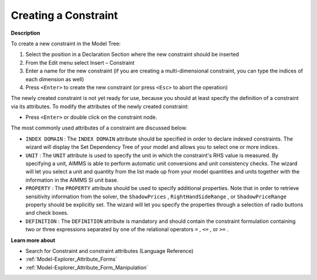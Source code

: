 .. |img_def_Identifier_Constraint_bmp| image:: images/Identifier_Constraint.bmp
.. |img_def_Wizard_button_bmp| image:: images/Wizard_button.bmp


.. _Model-Explorer_Creating_a_Constraint:


Creating a Constraint
=====================

**Description** 

To create a new constraint in the Model Tree:

1.	Select the position in a Declaration Section where the new constraint should be inserted

2.	From the Edit menu select Insert – Constraint |img_def_Identifier_Constraint_bmp|

3.	Enter a name for the new constraint (if you are creating a multi-dimensional constraint, you can type the indices of each dimension as well)

4.	Press ``<Enter>``  to create the new constraint (or press ``<Esc>``  to abort the operation)



The newly created constraint is not yet ready for use, because you should at least specify the definition of a constraint via its attributes. To modify the attributes of the newly created constraint:

*	Press ``<Enter>``  or double click on the constraint node.




The most commonly used attributes of a constraint are discussed below. 




*	``INDEX DOMAIN``  : The ``INDEX DOMAIN``  attribute should be specified in order to declare indexed constraints. The |img_def_Wizard_button_bmp| wizard will display the Set Dependency Tree of your model and allows you to select one or more indices.
*	``UNIT``  : The ``UNIT``  attribute is used to specify the unit in which the constraint's RHS value is measured. By specifying a unit, AIMMS is able to perform automatic unit conversions and unit consistency checks. The |img_def_Wizard_button_bmp| wizard will let you select a unit and quantity from the list made up from your model quantities and units together with the information in the AIMMS SI unit base.
*	``PROPERTY`` : The ``PROPERTY``  attribute should be used to specify additional properties. Note that in order to retrieve sensitivity information from the solver, the ``ShadowPrices`` , ``RightHandSideRange`` , or ``ShadowPriceRange``  property should be explicitly set. The |img_def_Wizard_button_bmp| wizard will let you specify the properties through a selection of radio buttons and check boxes.
*	``DEFINITION`` : The ``DEFINITION``  attribute is mandatory and should contain the constraint formulation containing two or three expressions separated by one of the relational operators ``=`` , ``<=`` , or ``>=`` .




**Learn more about** 

*	Search for Constraint and constraint attributes (Language Reference)
*	:ref:`Model-Explorer_Attribute_Forms`  
*	:ref:`Model-Explorer_Attribute_Form_Manipulation`  



